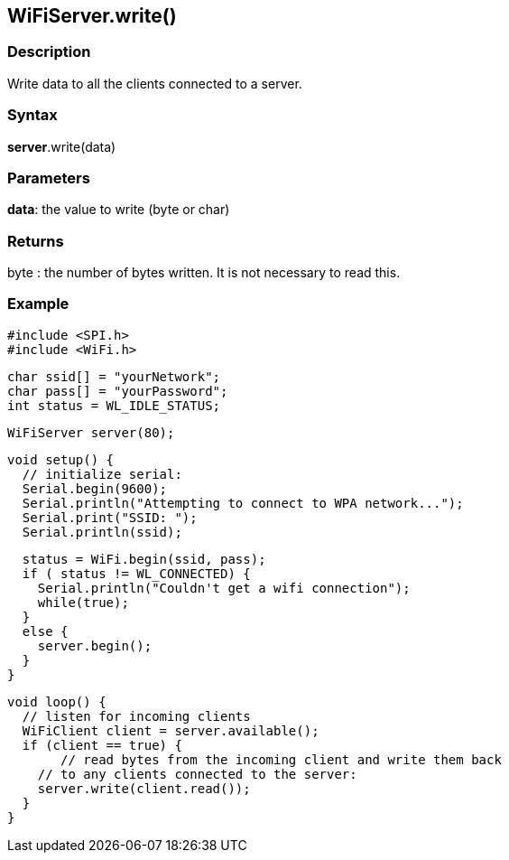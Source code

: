 == WiFiServer.write() ==

=== Description ===

Write data to all the clients connected to a server.

=== Syntax ===

*server*.write(data)

=== Parameters ===

**data**: the value to write (byte or char)

=== Returns ===

byte : the number of bytes written. It is not necessary to read this.

=== Example ===

    #include <SPI.h>
    #include <WiFi.h>

    char ssid[] = "yourNetwork";
    char pass[] = "yourPassword";
    int status = WL_IDLE_STATUS;

    WiFiServer server(80);

    void setup() {
      // initialize serial:
      Serial.begin(9600);
      Serial.println("Attempting to connect to WPA network...");
      Serial.print("SSID: ");
      Serial.println(ssid);

      status = WiFi.begin(ssid, pass);
      if ( status != WL_CONNECTED) { 
        Serial.println("Couldn't get a wifi connection");
        while(true);
      } 
      else {
        server.begin();
      }
    }

    void loop() {
      // listen for incoming clients
      WiFiClient client = server.available();
      if (client == true) {
           // read bytes from the incoming client and write them back
        // to any clients connected to the server:
        server.write(client.read());
      }
    }